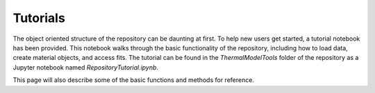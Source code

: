 Tutorials
============

The object oriented structure of the repository can be daunting at first. To help new users get started, a tutorial notebook has been provided. 
This notebook walks through the basic functionality of the repository, including how to load data, create material objects, and access fits. The tutorial can be found in the `ThermalModelTools` folder of the repository as a Jupyter notebook named `RepositoryTutorial.ipynb`.

This page will also describe some of the basic functions and methods for reference.

